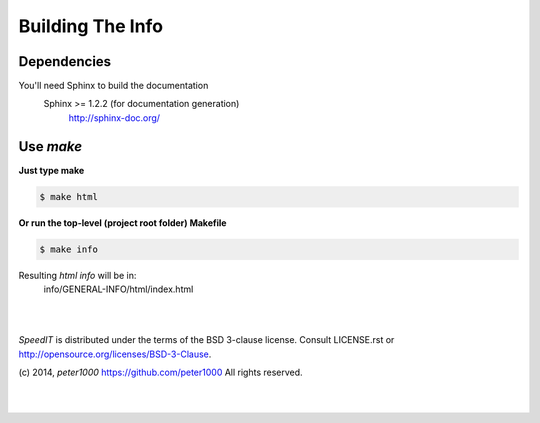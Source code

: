 .. _README:

*****************
Building The Info
*****************


Dependencies
============

You'll need Sphinx to build the documentation
   Sphinx >= 1.2.2  (for documentation generation)
      `<http://sphinx-doc.org/>`_


Use `make`
==========

**Just type make**

.. code-block:: sh

   $ make html

**Or run the top-level (project root folder) Makefile**

.. code-block:: sh

   $ make info

Resulting `html info` will be in:
   info/GENERAL-INFO/html/index.html


|
|

`SpeedIT` is distributed under the terms of the BSD 3-clause license.
Consult LICENSE.rst or http://opensource.org/licenses/BSD-3-Clause.

(c) 2014, `peter1000` https://github.com/peter1000
All rights reserved.

|
|
